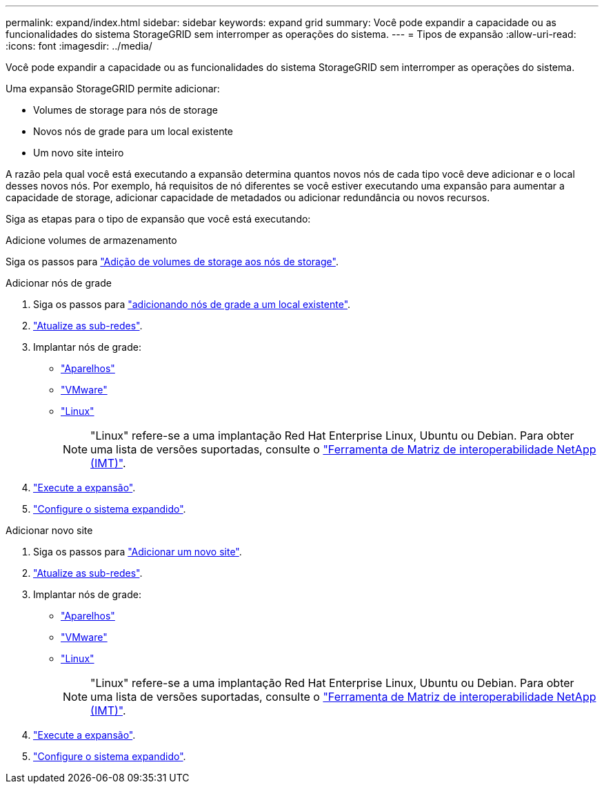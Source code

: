 ---
permalink: expand/index.html 
sidebar: sidebar 
keywords: expand grid 
summary: Você pode expandir a capacidade ou as funcionalidades do sistema StorageGRID sem interromper as operações do sistema. 
---
= Tipos de expansão
:allow-uri-read: 
:icons: font
:imagesdir: ../media/


[role="lead"]
Você pode expandir a capacidade ou as funcionalidades do sistema StorageGRID sem interromper as operações do sistema.

Uma expansão StorageGRID permite adicionar:

* Volumes de storage para nós de storage
* Novos nós de grade para um local existente
* Um novo site inteiro


A razão pela qual você está executando a expansão determina quantos novos nós de cada tipo você deve adicionar e o local desses novos nós. Por exemplo, há requisitos de nó diferentes se você estiver executando uma expansão para aumentar a capacidade de storage, adicionar capacidade de metadados ou adicionar redundância ou novos recursos.

Siga as etapas para o tipo de expansão que você está executando:

[role="tabbed-block"]
====
.Adicione volumes de armazenamento
--
Siga os passos para link:adding-storage-volumes-to-storage-nodes.html["Adição de volumes de storage aos nós de storage"].

--
.Adicionar nós de grade
--
. Siga os passos para link:adding-grid-nodes-to-existing-site-or-adding-new-site.html["adicionando nós de grade a um local existente"].
. link:updating-subnets-for-grid-network.html["Atualize as sub-redes"].
. Implantar nós de grade:
+
** link:deploying-new-grid-nodes.html#appliances-deploying-storage-gateway-or-non-primary-admin-nodes["Aparelhos"]
** link:deploying-new-grid-nodes.html#vmware-deploy-grid-nodes["VMware"]
** link:deploying-new-grid-nodes.html#linux-deploy-grid-nodes["Linux"]
+

NOTE: "Linux" refere-se a uma implantação Red Hat Enterprise Linux, Ubuntu ou Debian. Para obter uma lista de versões suportadas, consulte o https://imt.netapp.com/matrix/#welcome["Ferramenta de Matriz de interoperabilidade NetApp (IMT)"^].



. link:performing-expansion.html["Execute a expansão"].
. link:configuring-expanded-storagegrid-system.html["Configure o sistema expandido"].


--
.Adicionar novo site
--
. Siga os passos para link:adding-grid-nodes-to-existing-site-or-adding-new-site.html["Adicionar um novo site"].
. link:updating-subnets-for-grid-network.html["Atualize as sub-redes"].
. Implantar nós de grade:
+
** link:deploying-new-grid-nodes.html#appliances-deploying-storage-gateway-or-non-primary-admin-nodes["Aparelhos"]
** link:deploying-new-grid-nodes.html#vmware-deploy-grid-nodes["VMware"]
** link:deploying-new-grid-nodes.html#linux-deploy-grid-nodes["Linux"]
+

NOTE: "Linux" refere-se a uma implantação Red Hat Enterprise Linux, Ubuntu ou Debian. Para obter uma lista de versões suportadas, consulte o https://imt.netapp.com/matrix/#welcome["Ferramenta de Matriz de interoperabilidade NetApp (IMT)"^].



. link:performing-expansion.html["Execute a expansão"].
. link:configuring-expanded-storagegrid-system.html["Configure o sistema expandido"].


--
====